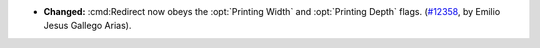 - **Changed:**
  :cmd:Redirect now obeys the :opt:`Printing Width` and
  :opt:`Printing Depth` flags.
  (`#12358 <https://github.com/coq/coq/pull/12358>`_,
  by Emilio Jesus Gallego Arias).
